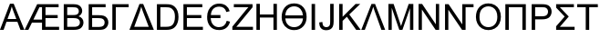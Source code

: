 SplineFontDB: 3.0
FontName: TaijituSans
FullName: Taijitu Sans
FamilyName: Taijitu Sans
Weight: Book
Copyright: Copyright (c) 2015, Gulliver
UComments: "2015-3-16: Created with FontForge (http://fontforge.org)"
Version: 001.000
ItalicAngle: 0
UnderlinePosition: -724.992
UnderlineWidth: 417.792
Ascent: 1638
Descent: 410
InvalidEm: 0
LayerCount: 2
Layer: 0 0 "Back" 1
Layer: 1 0 "Fore" 0
XUID: [1021 360 -1747898704 805]
FSType: 0
OS2Version: 0
OS2_WeightWidthSlopeOnly: 0
OS2_UseTypoMetrics: 1
CreationTime: 1426491515
ModificationTime: 1426493228
PfmFamily: 17
TTFWeight: 400
TTFWidth: 5
LineGap: 377
VLineGap: 0
OS2TypoAscent: 0
OS2TypoAOffset: 1
OS2TypoDescent: 0
OS2TypoDOffset: 1
OS2TypoLinegap: 377
OS2WinAscent: 0
OS2WinAOffset: 1
OS2WinDescent: 0
OS2WinDOffset: 1
HheadAscent: 0
HheadAOffset: 1
HheadDescent: 0
HheadDOffset: 1
OS2CapHeight: 0
OS2XHeight: 0
OS2Vendor: 'PfEd'
MarkAttachClasses: 1
DEI: 91125
LangName: 1033
Encoding: UnicodeBmp
UnicodeInterp: none
NameList: AGL For New Fonts
DisplaySize: -48
AntiAlias: 1
FitToEm: 1
WinInfo: 57294 27 10
BeginPrivate: 0
EndPrivate
BeginChars: 65536 24

StartChar: uniE000
Encoding: 57344 57344 0
Width: 1366
VWidth: 0
Flags: HW
LayerCount: 2
Back
Fore
SplineSet
-3 0 m 1
 560 1466 l 1
 769 1466 l 1
 1369 0 l 1
 1148 0 l 1
 977 444 l 1
 364 444 l 1
 203 0 l 1
 -3 0 l 1
420 602 m 1
 917 602 l 1
 764 1008 l 2
 717 1131 683 1233 660 1312 c 1
 641 1218 615 1125 581 1032 c 2
 420 602 l 1
EndSplineSet
EndChar

StartChar: uniE001
Encoding: 57345 57345 1
Width: 2048
VWidth: 0
Flags: H
LayerCount: 2
Back
Fore
SplineSet
1 0 m 1
 706 1466 l 1
 1909 1466 l 1
 1909 1293 l 1
 1172 1293 l 1
 1172 842 l 1
 1857 842 l 1
 1857 670 l 1
 1172 670 l 1
 1172 173 l 1
 1936 173 l 1
 1936 0 l 1
 977 0 l 1
 977 423 l 1
 411 423 l 1
 211 0 l 1
 1 0 l 1
493 595 m 1
 977 595 l 1
 977 1293 l 1
 832 1293 l 1
 493 595 l 1
EndSplineSet
EndChar

StartChar: uniE002
Encoding: 57346 57346 2
Width: 1366
VWidth: 0
Flags: HW
LayerCount: 2
Back
Fore
SplineSet
150 0 m 1
 150 1466 l 1
 700 1466 l 2
 812 1466 901.833333333 1451.16666667 969.5 1421.5 c 0
 1037.16666667 1391.83333333 1090.16666667 1346.16666667 1128.5 1284.5 c 0
 1166.83333333 1222.83333333 1186 1158.33333333 1186 1091 c 0
 1186 1028.33333333 1169 969.333333333 1135 914 c 0
 1101 858.666666667 1049.66666667 814 981 780 c 1
 1069.66666667 754 1137.83333333 709.666666667 1185.5 647 c 0
 1233.16666667 584.333333333 1257 510.333333333 1257 425 c 0
 1257 356.333333333 1242.5 292.5 1213.5 233.5 c 0
 1184.5 174.5 1148.66666667 129 1106 97 c 0
 1063.33333333 65 1009.83333333 40.8333333333 945.5 24.5 c 0
 881.166666667 8.16666666667 802.333333333 0 709 0 c 2
 150 0 l 1
344 850 m 1
 661 850 l 2
 747 850 808.666666667 855.666666667 846 867 c 0
 895.333333333 881.666666667 932.5 906 957.5 940 c 0
 982.5 974 995 1016.66666667 995 1068 c 0
 995 1116.66666667 983.333333333 1159.5 960 1196.5 c 0
 936.666666667 1233.5 903.333333333 1258.83333333 860 1272.5 c 0
 816.666666667 1286.16666667 742.333333333 1293 637 1293 c 2
 344 1293 l 1
 344 850 l 1
344 173 m 1
 709 173 l 2
 771.666666667 173 815.666666667 175.333333333 841 180 c 0
 885.666666667 188 923 201.333333333 953 220 c 0
 983 238.666666667 1007.66666667 265.833333333 1027 301.5 c 0
 1046.33333333 337.166666667 1056 378.333333333 1056 425 c 0
 1056 479.666666667 1042 527.166666667 1014 567.5 c 0
 986 607.833333333 947.166666667 636.166666667 897.5 652.5 c 0
 847.833333333 668.833333333 776.333333333 677 683 677 c 2
 344 677 l 1
 344 173 l 1
EndSplineSet
EndChar

StartChar: uniE003
Encoding: 57347 57347 3
Width: 1344
VWidth: 0
Flags: HW
LayerCount: 2
Back
Fore
SplineSet
167 1466 m 1
 1118 1466 l 1
 1118 1293 l 1
 361 1293 l 1
 361 841 l 1
 711 841 l 2
 840.333333333 841 943.166666667 828.666666667 1019.5 804 c 0
 1095.83333333 779.333333333 1157 732.833333333 1203 664.5 c 0
 1249 596.166666667 1272 516.666666667 1272 426 c 0
 1272 352 1255.5 282.833333333 1222.5 218.5 c 0
 1189.5 154.166666667 1140.33333333 101.666666667 1075 61 c 0
 1009.66666667 20.3333333333 898.333333333 0 741 0 c 2
 167 0 l 1
 167 1466 l 1
361 165 m 1
 749 165 l 2
 853.666666667 165 932.166666667 186.333333333 984.5 229 c 0
 1036.83333333 271.666666667 1063 335.666666667 1063 421 c 0
 1063 481.666666667 1048 532.333333333 1018 573 c 0
 988 613.666666667 946.333333333 640.666666667 893 654 c 0
 839.666666667 667.333333333 748.666666667 674 620 674 c 2
 361 674 l 1
 361 165 l 1
EndSplineSet
EndChar

StartChar: uniE004
Encoding: 57348 57348 4
Width: 1128
VWidth: 0
Flags: HW
LayerCount: 2
Back
Fore
SplineSet
164 1466 m 1
 1080 1466 l 1
 1080 1293 l 1
 358 1293 l 1
 358 0 l 1
 164 0 l 1
 164 1466 l 1
EndSplineSet
EndChar

StartChar: uniE006
Encoding: 57350 57350 5
Width: 1368
VWidth: 0
Flags: HW
LayerCount: 2
Back
Fore
SplineSet
-2 0 m 1
 561 1466 l 1
 770 1466 l 1
 1370 0 l 1
 -2 0 l 1
267 173 m 1
 1082 173 l 1
 765 1008 l 2
 717.666666667 1133.33333333 683 1234.66666667 661 1312 c 1
 643 1221.33333333 616.666666667 1128 582 1032 c 2
 267 173 l 1
EndSplineSet
EndChar

StartChar: uniE00A
Encoding: 57354 57354 6
Width: 1251
VWidth: 0
Flags: HW
LayerCount: 2
Back
Fore
SplineSet
41 0 m 1
 41 180 l 1
 792 1119 l 2
 845.333333333 1185.66666667 896 1243.66666667 944 1293 c 1
 126 1293 l 1
 126 1466 l 1
 1176 1466 l 1
 1176 1293 l 1
 353 276 l 1
 264 173 l 1
 1200 173 l 1
 1200 0 l 1
 41 0 l 1
EndSplineSet
EndChar

StartChar: uniE00C
Encoding: 57356 57356 7
Width: 1479
VWidth: 0
Flags: HW
LayerCount: 2
Back
Fore
SplineSet
164 0 m 1
 164 1466 l 1
 358 1466 l 1
 358 864 l 1
 1120 864 l 1
 1120 1466 l 1
 1314 1466 l 1
 1314 0 l 1
 1120 0 l 1
 1120 691 l 1
 358 691 l 1
 358 0 l 1
 164 0 l 1
EndSplineSet
EndChar

StartChar: uniE00D
Encoding: 57357 57357 8
Width: 1593
VWidth: 0
Flags: HW
LayerCount: 2
Back
Fore
SplineSet
1498 731 m 0
 1498 512.333333333 1436.66666667 333.333333333 1314 194 c 0
 1184.66666667 48 1012.33333333 -25 797 -25 c 0
 659 -25 534.333333333 9.33333333333 423 78 c 0
 307 148.666666667 222.666666667 246 170 370 c 0
 120.666666667 486.666666667 96 601.333333333 96 714 c 0
 96 941.333333333 155 1125.33333333 273 1266 c 0
 399.666666667 1416.66666667 574.666666667 1492 798 1492 c 0
 1015.33333333 1492 1188 1418.33333333 1316 1271 c 0
 1437.33333333 1131.66666667 1498 951.666666667 1498 731 c 0
1294 819 m 1
 1281.33333333 965 1236 1081.66666667 1158 1169 c 0
 1064.66666667 1273 945 1325 799 1325 c 0
 655.666666667 1325 536 1276 440 1178 c 0
 361.333333333 1098 315 978.333333333 301 819 c 1
 1294 819 l 1
1294 647 m 1
 298 647 l 1
 308 509.666666667 352.666666667 394.333333333 432 301 c 0
 522.666666667 194.333333333 644 141 796 141 c 0
 941.333333333 141 1059 189.666666667 1149 287 c 0
 1233 378.333333333 1281.33333333 498.333333333 1294 647 c 1
EndSplineSet
EndChar

StartChar: uniE00E
Encoding: 57358 57358 9
Width: 569
VWidth: 0
Flags: HW
LayerCount: 2
Back
Fore
SplineSet
191 0 m 1
 191 1466 l 1
 385 1466 l 1
 385 0 l 1
 191 0 l 1
EndSplineSet
EndChar

StartChar: uniE00F
Encoding: 57359 57359 10
Width: 1024
VWidth: 0
Flags: HW
LayerCount: 2
Back
Fore
SplineSet
59 416 m 1
 234 440 l 1
 238.666666667 328 259.666666667 251.333333333 297 210 c 0
 334.333333333 168.666666667 386 148 452 148 c 0
 500.666666667 148 542.666666667 159.166666667 578 181.5 c 0
 613.333333333 203.833333333 637.666666667 234.166666667 651 272.5 c 0
 664.333333333 310.833333333 671 372 671 456 c 2
 671 1466 l 1
 865 1466 l 1
 865 467 l 2
 865 344.333333333 850.166666667 249.333333333 820.5 182 c 0
 790.833333333 114.666666667 743.833333333 63.3333333333 679.5 28 c 0
 615.166666667 -7.33333333333 539.666666667 -25 453 -25 c 0
 324.333333333 -25 225.833333333 12 157.5 86 c 0
 89.1666666667 160 56.3333333333 270 59 416 c 1
EndSplineSet
EndChar

StartChar: uniE010
Encoding: 57360 57360 11
Width: 1366
VWidth: 0
Flags: HW
LayerCount: 2
Back
Fore
SplineSet
150 0 m 1
 150 1466 l 1
 344 1466 l 1
 344 739 l 1
 1072 1466 l 1
 1335 1466 l 1
 720 872 l 1
 1362 0 l 1
 1106 0 l 1
 584 742 l 1
 344 508 l 1
 344 0 l 1
 150 0 l 1
EndSplineSet
EndChar

StartChar: uniE011
Encoding: 57361 57361 12
Width: 1368
VWidth: 0
Flags: HW
LayerCount: 2
Back
Fore
SplineSet
784 1466 m 1
 1352 0 l 1
 1141 0 l 1
 760 1064 l 2
 726.666666667 1157.33333333 701 1237.66666667 683 1305 c 1
 661 1224.33333333 635 1144 605 1064 c 2
 209 0 l 1
 11 0 l 1
 584 1466 l 1
 784 1466 l 1
EndSplineSet
EndChar

StartChar: uniE012
Encoding: 57362 57362 13
Width: 1706
VWidth: 0
Flags: HW
LayerCount: 2
Back
Fore
SplineSet
152 0 m 1
 152 1466 l 1
 444 1466 l 1
 791 428 l 2
 823 331.333333333 846.333333333 259 861 211 c 1
 877.666666667 264.333333333 903.666666667 342.666666667 939 446 c 2
 1290 1466 l 1
 1551 1466 l 1
 1551 0 l 1
 1364 0 l 1
 1364 1227 l 1
 938 0 l 1
 763 0 l 1
 339 1248 l 1
 339 0 l 1
 152 0 l 1
EndSplineSet
EndChar

StartChar: uniE007
Encoding: 57351 57351 14
Width: 1479
VWidth: 0
Flags: HW
LayerCount: 2
Back
Fore
SplineSet
158 0 m 1
 158 1466 l 1
 663 1466 l 2
 777 1466 864 1459 924 1445 c 0
 1008 1425.66666667 1079.66666667 1390.66666667 1139 1340 c 0
 1216.33333333 1274.66666667 1274.16666667 1191.16666667 1312.5 1089.5 c 0
 1350.83333333 987.833333333 1370 871.666666667 1370 741 c 0
 1370 629.666666667 1357 531 1331 445 c 0
 1305 359 1271.66666667 287.833333333 1231 231.5 c 0
 1190.33333333 175.166666667 1145.83333333 130.833333333 1097.5 98.5 c 0
 1049.16666667 66.1666666667 990.833333333 41.6666666667 922.5 25 c 0
 854.166666667 8.33333333333 775.666666667 0 687 0 c 2
 158 0 l 1
352 173 m 1
 665 173 l 2
 761.666666667 173 837.5 182 892.5 200 c 0
 947.5 218 991.333333333 243.333333333 1024 276 c 0
 1070 322 1105.83333333 383.833333333 1131.5 461.5 c 0
 1157.16666667 539.166666667 1170 633.333333333 1170 744 c 0
 1170 897.333333333 1144.83333333 1015.16666667 1094.5 1097.5 c 0
 1044.16666667 1179.83333333 983 1235 911 1263 c 0
 859 1283 775.333333333 1293 660 1293 c 2
 352 1293 l 1
 352 173 l 1
EndSplineSet
EndChar

StartChar: uniE008
Encoding: 57352 57352 15
Width: 1366
VWidth: 0
Flags: HW
LayerCount: 2
Back
Fore
SplineSet
162 0 m 1
 162 1466 l 1
 1222 1466 l 1
 1222 1293 l 1
 356 1293 l 1
 356 844 l 1
 1167 844 l 1
 1167 672 l 1
 356 672 l 1
 356 173 l 1
 1256 173 l 1
 1256 0 l 1
 162 0 l 1
EndSplineSet
EndChar

StartChar: uniE009
Encoding: 57353 57353 16
Width: 1479
VWidth: 0
Flags: HW
LayerCount: 2
Back
Fore
SplineSet
857 843 m 1
 857 670 l 1
 312 670 l 1
 319.333333333 505.333333333 365 375.5 449 280.5 c 0
 533 185.5 640.666666667 138 772 138 c 0
 1005.33333333 138 1151.66666667 262 1211 510 c 1
 1398 461 l 1
 1313.33333333 137 1109.33333333 -25 786 -25 c 0
 554.666666667 -25 382.5 49.5 269.5 198.5 c 0
 156.5 347.5 103.666666667 531 111 749 c 1
 111 882.333333333 136.166666667 1004 186.5 1114 c 0
 236.833333333 1224 314 1314.33333333 418 1385 c 0
 522 1455.66666667 646 1491 790 1491 c 0
 942 1491 1069.16666667 1453.33333333 1171.5 1378 c 0
 1273.83333333 1302.66666667 1343 1198 1379 1064 c 1
 1189 1014 l 1
 1133.66666667 1218.66666667 1000.33333333 1321 789 1321 c 0
 646.333333333 1321 534.5 1278 453.5 1192 c 0
 372.5 1106 328 989.666666667 320 843 c 1
 857 843 l 1
EndSplineSet
EndChar

StartChar: uniE013
Encoding: 57363 57363 17
Width: 1479
VWidth: 0
Flags: HW
LayerCount: 2
Back
Fore
SplineSet
156 0 m 1
 156 1466 l 1
 355 1466 l 1
 1125 315 l 1
 1125 1466 l 1
 1311 1466 l 1
 1311 0 l 1
 1112 0 l 1
 342 1152 l 1
 342 0 l 1
 156 0 l 1
EndSplineSet
EndChar

StartChar: uniE014
Encoding: 57364 57364 18
Width: 1798
VWidth: 0
Flags: HW
LayerCount: 2
Back
Fore
SplineSet
1125 1466 m 1
 1757 1466 l 1
 1757 1293 l 1
 1311 1293 l 1
 1311 0 l 1
 1112 0 l 1
 342 1152 l 1
 342 0 l 1
 156 0 l 1
 156 1466 l 1
 355 1466 l 1
 1125 315 l 1
 1125 1466 l 1
EndSplineSet
EndChar

StartChar: uniE015
Encoding: 57365 57365 19
Width: 1593
VWidth: 0
Flags: HW
LayerCount: 2
Back
Fore
SplineSet
99 714 m 0
 99 957.333333333 164.333333333 1147.83333333 295 1285.5 c 0
 425.666666667 1423.16666667 594.333333333 1492 801 1492 c 0
 936.333333333 1492 1058.33333333 1459.66666667 1167 1395 c 0
 1275.66666667 1330.33333333 1358.5 1240.16666667 1415.5 1124.5 c 0
 1472.5 1008.83333333 1501 877.666666667 1501 731 c 0
 1501 582.333333333 1471 449.333333333 1411 332 c 0
 1351 214.666666667 1266 125.833333333 1156 65.5 c 0
 1046 5.16666666667 927.333333333 -25 800 -25 c 0
 662 -25 538.666666667 8.33333333333 430 75 c 0
 321.333333333 141.666666667 239 232.666666667 183 348 c 0
 127 463.333333333 99 585.333333333 99 714 c 0
299 711 m 0
 299 534.333333333 346.5 395.166666667 441.5 293.5 c 0
 536.5 191.833333333 655.666666667 141 799 141 c 0
 945 141 1065.16666667 192.333333333 1159.5 295 c 0
 1253.83333333 397.666666667 1301 543.333333333 1301 732 c 0
 1301 851.333333333 1280.83333333 955.5 1240.5 1044.5 c 0
 1200.16666667 1133.5 1141.16666667 1202.5 1063.5 1251.5 c 0
 985.833333333 1300.5 898.666666667 1325 802 1325 c 0
 664.666666667 1325 546.5 1277.83333333 447.5 1183.5 c 0
 348.5 1089.16666667 299 931.666666667 299 711 c 0
EndSplineSet
EndChar

StartChar: uniE016
Encoding: 57366 57366 20
Width: 1479
VWidth: 0
Flags: HW
LayerCount: 2
Back
Fore
SplineSet
164 0 m 1
 164 1466 l 1
 1314 1466 l 1
 1314 0 l 1
 1120 0 l 1
 1120 1293 l 1
 358 1293 l 1
 358 0 l 1
 164 0 l 1
EndSplineSet
EndChar

StartChar: uniE018
Encoding: 57368 57368 21
Width: 1366
VWidth: 0
Flags: HW
LayerCount: 2
Back
Fore
SplineSet
158 0 m 1
 158 1466 l 1
 711 1466 l 2
 808.333333333 1466 882.666666667 1461.33333333 934 1452 c 0
 1006 1440 1066.33333333 1417.16666667 1115 1383.5 c 0
 1163.66666667 1349.83333333 1202.83333333 1302.66666667 1232.5 1242 c 0
 1262.16666667 1181.33333333 1277 1114.66666667 1277 1042 c 0
 1277 917.333333333 1237.33333333 811.833333333 1158 725.5 c 0
 1078.66666667 639.166666667 935.333333333 596 728 596 c 2
 352 596 l 1
 352 0 l 1
 158 0 l 1
352 769 m 1
 731 769 l 2
 856.333333333 769 945.333333333 792.333333333 998 839 c 0
 1050.66666667 885.666666667 1077 951.333333333 1077 1036 c 0
 1077 1097.33333333 1061.5 1149.83333333 1030.5 1193.5 c 0
 999.5 1237.16666667 958.666666667 1266 908 1280 c 0
 875.333333333 1288.66666667 815 1293 727 1293 c 2
 352 1293 l 1
 352 769 l 1
EndSplineSet
EndChar

StartChar: uniE019
Encoding: 57369 57369 22
Width: 1266
VWidth: 0
Flags: HW
LayerCount: 2
Back
Fore
SplineSet
1145 1466 m 1
 1145 1293 l 1
 358 1293 l 1
 858 761 l 1
 358 173 l 1
 1186 173 l 1
 1186 0 l 1
 148 0 l 1
 148 202 l 1
 627 761 l 1
 148 1271 l 1
 148 1466 l 1
 1145 1466 l 1
EndSplineSet
EndChar

StartChar: uniE01A
Encoding: 57370 57370 23
Width: 1251
VWidth: 0
Flags: HW
LayerCount: 2
Back
Fore
SplineSet
531 0 m 1
 531 1293 l 1
 48 1293 l 1
 48 1466 l 1
 1210 1466 l 1
 1210 1293 l 1
 725 1293 l 1
 725 0 l 1
 531 0 l 1
EndSplineSet
EndChar
EndChars
EndSplineFont
